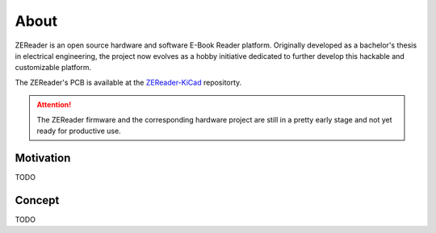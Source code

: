 .. SPDX-FileCopyrightText: 2025 Anna-Lena Marx
..
.. SPDX-License-Identifier: MPL-2.0

About
=====

ZEReader is an open source hardware and software E-Book Reader platform.
Originally developed as a bachelor's thesis in electrical engineering,
the project now evolves as a hobby initiative dedicated to further develop
this hackable and customizable platform.

The ZEReader's PCB is available at the `ZEReader-KiCad <https://github.com/Allegra42/ZEReader-KiCad>`_ repositorty.

.. attention::

   The ZEReader firmware and the corresponding hardware project are still in a
   pretty early stage and not yet ready for productive use.


Motivation
----------
TODO

Concept
-------
TODO
